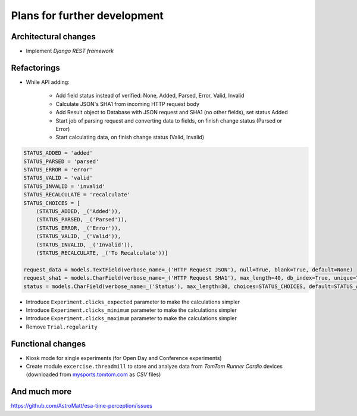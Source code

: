Plans for further development
=============================

Architectural changes
---------------------
* Implement `Django REST framework`

Refactorings
------------
* While API adding:

    - Add field status instead of verified: None, Added, Parsed, Error, Valid, Invalid
    - Calculate JSON's SHA1 from incoming HTTP request body
    - Add Result object to Database with JSON request and SHA1 (no other fields), set status Added
    - Start job of parsing request and converting data to fields, on finish change status (Parsed or Error)
    - Start calculating data, on finish change status (Valid, Invalid)

.. code-block:: python


    STATUS_ADDED = 'added'
    STATUS_PARSED = 'parsed'
    STATUS_ERROR = 'error'
    STATUS_VALID = 'valid'
    STATUS_INVALID = 'invalid'
    STATUS_RECALCULATE = 'recalculate'
    STATUS_CHOICES = [
        (STATUS_ADDED, _('Added')),
        (STATUS_PARSED, _('Parsed')),
        (STATUS_ERROR, _('Error')),
        (STATUS_VALID, _('Valid')),
        (STATUS_INVALID, _('Invalid')),
        (STATUS_RECALCULATE, _('To Recalculate'))]

    request_data = models.TextField(verbose_name=_('HTTP Request JSON'), null=True, blank=True, default=None)
    request_sha1 = models.CharField(verbose_name=_('HTTP Request SHA1'), max_length=40, db_index=True, unique=True)
    status = models.CharField(verbose_name=_('Status'), max_length=30, choices=STATUS_CHOICES, default=STATUS_ADDED)



* Introduce ``Experiment.clicks_expected`` parameter to make the calculations simpler
* Introduce ``Experiment.clicks_minimum`` parameter to make the calculations simpler
* Introduce ``Experiment.clicks_maximum`` parameter to make the calculations simpler
* Remove ``Trial.regularity``

Functional changes
------------------
* Kiosk mode for single experiments (for Open Day and Conference experiments)
* Create module ``excercise.threadmill`` to store and analyze data from `TomTom Runner Cardio` devices (downloaded from `mysports.tomtom.com <http://mysports.tomtom.com>`_ as `CSV` files)

And much more
-------------
https://github.com/AstroMatt/esa-time-perception/issues